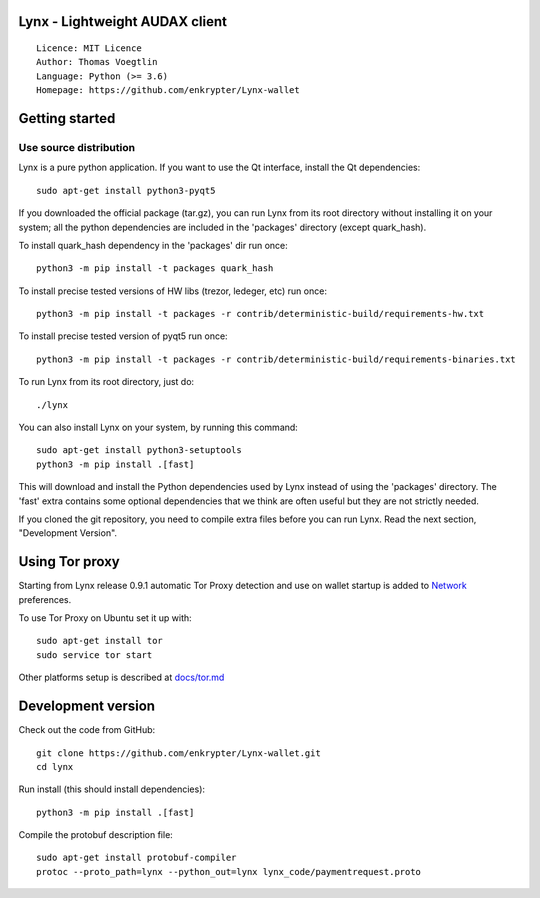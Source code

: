 Lynx - Lightweight AUDAX client
=====================================

::

  Licence: MIT Licence
  Author: Thomas Voegtlin
  Language: Python (>= 3.6)
  Homepage: https://github.com/enkrypter/Lynx-wallet






Getting started
===============


Use source distribution
-----------------------

Lynx is a pure python application. If you want to use the
Qt interface, install the Qt dependencies::

    sudo apt-get install python3-pyqt5

If you downloaded the official package (tar.gz), you can run
Lynx from its root directory without installing it on your
system; all the python dependencies are included in the 'packages'
directory (except quark_hash).

To install quark_hash dependency in the 'packages' dir run once::

    python3 -m pip install -t packages quark_hash

To install precise tested versions of HW libs (trezor, ledeger, etc) run once::

    python3 -m pip install -t packages -r contrib/deterministic-build/requirements-hw.txt

To install precise tested version of pyqt5 run once::

    python3 -m pip install -t packages -r contrib/deterministic-build/requirements-binaries.txt

To run Lynx from its root directory, just do::

    ./lynx

You can also install Lynx on your system, by running this command::

    sudo apt-get install python3-setuptools
    python3 -m pip install .[fast]

This will download and install the Python dependencies used by
Lynx instead of using the 'packages' directory.
The 'fast' extra contains some optional dependencies that we think
are often useful but they are not strictly needed.

If you cloned the git repository, you need to compile extra files
before you can run Lynx. Read the next section, "Development
Version".


Using Tor proxy
===============

Starting from Lynx release 0.9.1 automatic Tor Proxy
detection and use on wallet startup is added to
`Network <docs/tor/tor-proxy-on-startup.md>`_ preferences.

To use Tor Proxy on Ubuntu set it up with::

    sudo apt-get install tor
    sudo service tor start

Other platforms setup is described at `docs/tor.md <docs/tor.md>`_

Development version
===================

Check out the code from GitHub::

    git clone https://github.com/enkrypter/Lynx-wallet.git
    cd lynx

Run install (this should install dependencies)::

    python3 -m pip install .[fast]


Compile the protobuf description file::

    sudo apt-get install protobuf-compiler
    protoc --proto_path=lynx --python_out=lynx lynx_code/paymentrequest.proto

